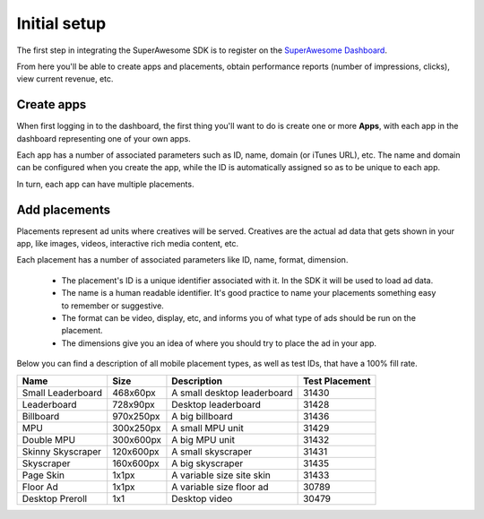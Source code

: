 Initial setup
=============

The first step in integrating the SuperAwesome SDK is to register on the `SuperAwesome Dashboard <http://dashboard.superawesome.tv>`_.

.. image:: img/IMG_01_Dashboard_1.png

From here you'll be able to create apps and placements, obtain performance reports (number of impressions, clicks), view current revenue, etc.

Create apps
^^^^^^^^^^^

When first logging in to the dashboard, the first thing you'll want to do is create one or more **Apps**,
with each app in the dashboard representing one of your own apps.

Each app has a number of associated parameters such as ID, name, domain (or iTunes URL), etc.
The name and domain can be configured when you create the app, while the ID is automatically assigned so as to be unique to each app.

.. image:: img/IMG_01_Dashboard_2.png

In turn, each app can have multiple placements.

Add placements
^^^^^^^^^^^^^^

Placements represent ad units where creatives will be served. Creatives are the actual ad data that gets shown in your app,
like images, videos, interactive rich media content, etc.

.. image:: img/IMG_01_Dashboard_3.png

Each placement has a number of associated parameters like ID, name, format, dimension.

    * The placement's ID is a unique identifier associated with it. In the SDK it will be used to load ad data.
    * The name is a human readable identifier. It's good practice to name your placements something easy to remember or suggestive.
    * The format can be video, display, etc, and informs you of what type of ads should be run on the placement.
    * The dimensions give you an idea of where you should try to place the ad in your app.

.. image:: img/IMG_01_Dashboard_4.png

Below you can find a description of all mobile placement types, as well as test IDs, that have a 100% fill rate.

==================  ==========  =============================   ==============
Name                Size        Description                     Test Placement
==================  ==========  =============================   ==============
Small Leaderboard   468x60px    A small desktop leaderboard     31430
Leaderboard         728x90px    Desktop leaderboard             31428
Billboard           970x250px   A big billboard                 31436
MPU                 300x250px   A small MPU unit                31429
Double MPU          300x600px   A big MPU unit                  31432
Skinny Skyscraper   120x600px   A small skyscraper              31431
Skyscraper          160x600px   A big skyscraper                31435
Page Skin           1x1px       A variable size site skin       31433
Floor Ad            1x1px       A variable size floor ad        30789
Desktop Preroll     1x1         Desktop video                   30479
==================  ==========  =============================   ==============
